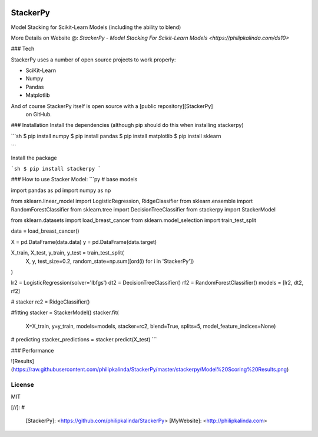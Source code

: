 
|PKalinda|_

.. |Travis| image:: https://travis-ci.org/philipkalinda/stackerpy.svg?branch=master
.. _Travis: https://travis-ci.org/philipkalinda/stackerpy

.. |Python35| image:: https://img.shields.io/badge/python-3.5-blue.svg
.. _Python35: https://badge.fury.io/py/stackerpy

.. |PyPi| image:: https://badge.fury.io/py/stackerpy.svg
.. _PyPi: https://badge.fury.io/py/stackerpy

.. |PKalinda| image:: http://www.philipkalinda.com/uploads/8/6/5/4/86541022/untitled-1.png
.. _PKalinda: http://philipkalinda.com


StackerPy
=========

|Travis|_ |PyPi|_ |Python35|_


Model Stacking for Scikit-Learn Models (including the ability to blend)
 
More Details on Website @: `StackerPy - Model Stacking For Scikit-Learn Models <https://philipkalinda.com/ds10>` 

### Tech

StackerPy uses a number of open source projects to work properly:

* SciKit-Learn
* Numpy
* Pandas
* Matplotlib


And of course StackerPy itself is open source with a [public repository][StackerPy]
 on GitHub.

### Installation
Install the dependencies (although pip should do this when installing stackerpy)

```sh
$ pip install numpy
$ pip install pandas
$ pip install matplotlib
$ pip install sklearn

```

Install the package

```sh
$ pip install stackerpy
```

### How to use
Stacker Model:
```py
# base models

import pandas as pd
import numpy as np

from sklearn.linear_model import LogisticRegression, RidgeClassifier
from sklearn.ensemble import RandomForestClassifier
from sklearn.tree import DecisionTreeClassifier
from stackerpy import StackerModel

from sklearn.datasets import load_breast_cancer
from sklearn.model_selection import train_test_split

data = load_breast_cancer()

X = pd.DataFrame(data.data)
y = pd.DataFrame(data.target)

X_train, X_test, y_train, y_test = train_test_split(
    X, y, test_size=0.2, random_state=np.sum([ord(i) for i in 'StackerPy'])
)

lr2 = LogisticRegression(solver='lbfgs')
dt2 = DecisionTreeClassifier()
rf2 = RandomForestClassifier()
models = [lr2, dt2, rf2]

# stacker
rc2 = RidgeClassifier()

#fitting
stacker = StackerModel()
stacker.fit(
    X=X_train,
    y=y_train,
    models=models,
    stacker=rc2,
    blend=True,
    splits=5,
    model_feature_indices=None)

# predicting
stacker_predictions = stacker.predict(X_test)
```

### Performance

![Results](https://raw.githubusercontent.com/philipkalinda/StackerPy/master/stackerpy/Model%20Scoring%20Results.png)



License
----

MIT


[//]: # 


   [StackerPy]: <https://github.com/philipkalinda/StackerPy>
   [MyWebsite]: <http://philipkalinda.com>
   
